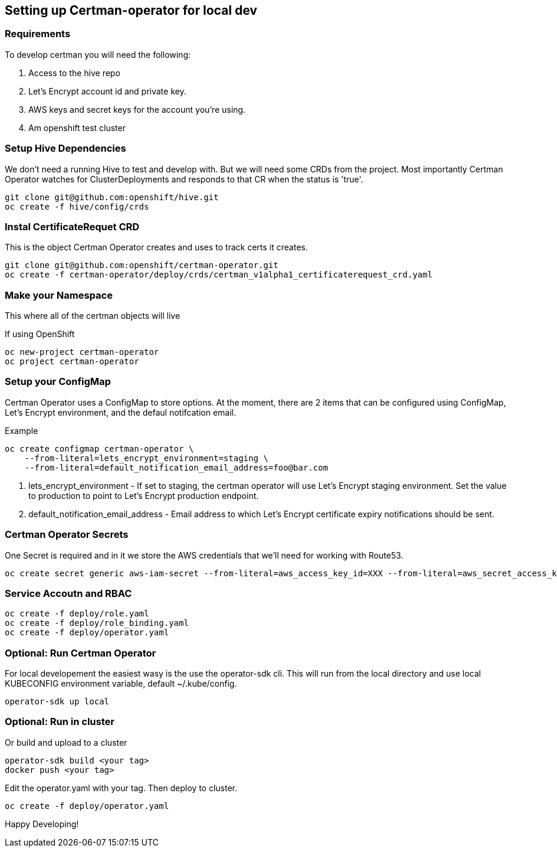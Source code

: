 // begin header
// end header

toc::[]

== Setting up Certman-operator for local dev
=== Requirements
To develop certman you will need the following:

. Access to the hive repo
. Let’s Encrypt account id and private key.
. AWS keys and secret keys for the account you’re using.
. Am openshift test cluster

=== Setup Hive Dependencies
We don't need a running Hive to test and develop with. But we will need some CRDs from the project. Most importantly Certman Operator watches for ClusterDeployments and responds to that CR when the status is 'true'.

[source,bash]
git clone git@github.com:openshift/hive.git
oc create -f hive/config/crds

=== Instal CertificateRequet CRD
This is the object Certman Operator creates and uses to track certs it creates.

[source,bash]
git clone git@github.com:openshift/certman-operator.git
oc create -f certman-operator/deploy/crds/certman_v1alpha1_certificaterequest_crd.yaml

=== Make your Namespace
This where all of the certman objects will live

.If using OpenShift
[source,bash]
oc new-project certman-operator
oc project certman-operator


=== Setup your ConfigMap
Certman Operator uses a ConfigMap to store options. At the moment, there are 2 items that can be configured using ConfigMap, Let's Encrypt environment, and the defaul notifcation email.

.Example
[source,bash]
oc create configmap certman-operator \
    --from-literal=lets_encrypt_environment=staging \
    --from-literal=default_notification_email_address=foo@bar.com

1. lets_encrypt_environment - If set to staging, the certman operator will use Let's Encrypt staging environment. Set the value to production to point to Let's Encrypt production endpoint.
2. default_notification_email_address - Email address to which Let's Encrypt certificate expiry notifications should be sent.

=== Certman Operator Secrets
One Secret is required and in it we store the AWS credentials that we'll need for working with Route53.

[source,bash]
oc create secret generic aws-iam-secret --from-literal=aws_access_key_id=XXX --from-literal=aws_secret_access_key=YYYY

=== Service Accoutn and RBAC

[source,bash]
oc create -f deploy/role.yaml
oc create -f deploy/role_binding.yaml
oc create -f deploy/operator.yaml


=== Optional: Run Certman Operator
For local developement the easiest wasy is the use the operator-sdk cli. This will run from the local directory and use local KUBECONFIG environment variable, default ~/.kube/config.

[source,bash]
operator-sdk up local

=== Optional: Run in cluster
Or build and upload to a cluster
[source,bash]
operator-sdk build <your tag>
docker push <your tag>

Edit the operator.yaml with your tag. Then deploy to cluster.
[source,bash]
oc create -f deploy/operator.yaml

Happy Developing!